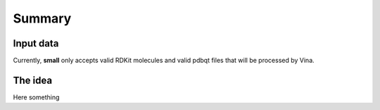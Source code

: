 Summary
=======

Input data
----------

Currently, **small** only accepts valid RDKit molecules and valid pdbqt files that
will be processed by Vina.

The idea
--------
Here something